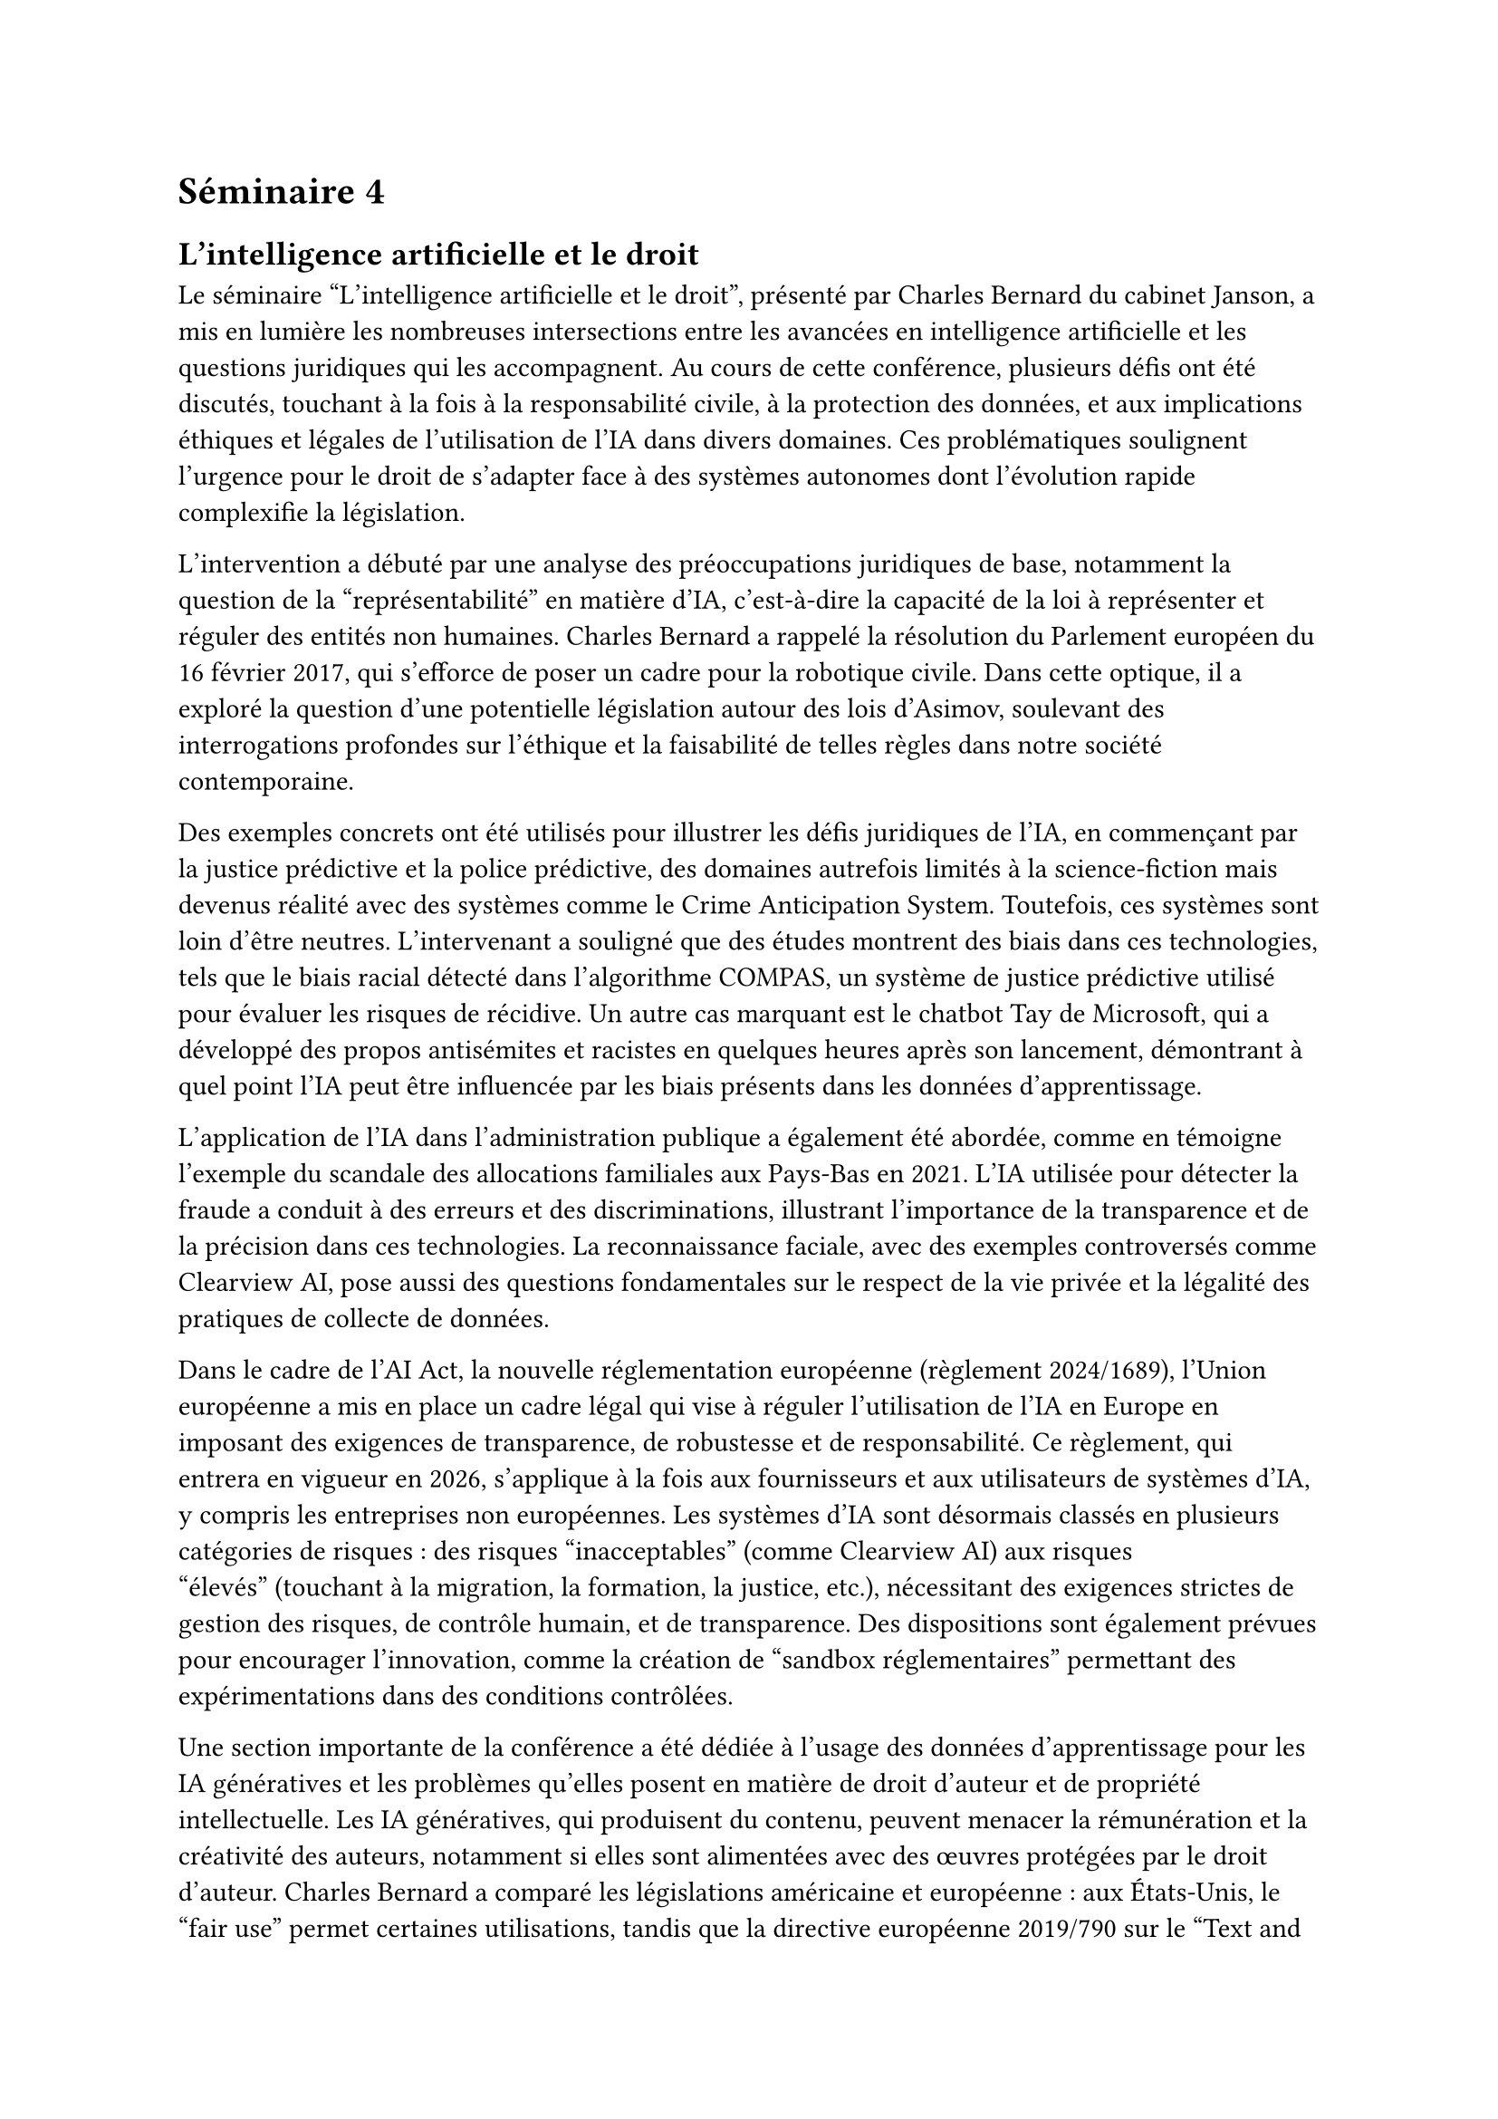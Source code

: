 = Séminaire 4

== L'intelligence artificielle et le droit

Le séminaire "L'intelligence artificielle et le droit", présenté par Charles
Bernard du cabinet Janson, a mis en lumière les nombreuses intersections entre
les avancées en intelligence artificielle et les questions juridiques qui les
accompagnent. Au cours de cette conférence, plusieurs défis ont été discutés,
touchant à la fois à la responsabilité civile, à la protection des données, et
aux implications éthiques et légales de l’utilisation de l’IA dans divers
domaines. Ces problématiques soulignent l’urgence pour le droit de s’adapter
face à des systèmes autonomes dont l’évolution rapide complexifie la
législation.

L’intervention a débuté par une analyse des préoccupations juridiques de base,
notamment la question de la "représentabilité" en matière d'IA, c’est-à-dire la
capacité de la loi à représenter et réguler des entités non humaines. Charles
Bernard a rappelé la résolution du Parlement européen du 16 février 2017, qui
s'efforce de poser un cadre pour la robotique civile. Dans cette optique, il a
exploré la question d'une potentielle législation autour des lois d’Asimov,
soulevant des interrogations profondes sur l’éthique et la faisabilité de telles
règles dans notre société contemporaine.

Des exemples concrets ont été utilisés pour illustrer les défis juridiques de
l'IA, en commençant par la justice prédictive et la police prédictive, des
domaines autrefois limités à la science-fiction mais devenus réalité avec des
systèmes comme le Crime Anticipation System. Toutefois, ces systèmes sont loin
d’être neutres. L’intervenant a souligné que des études montrent des biais dans
ces technologies, tels que le biais racial détecté dans l’algorithme COMPAS, un
système de justice prédictive utilisé pour évaluer les risques de récidive. Un
autre cas marquant est le chatbot Tay de Microsoft, qui a développé des propos
antisémites et racistes en quelques heures après son lancement, démontrant à
quel point l’IA peut être influencée par les biais présents dans les données
d’apprentissage.

L’application de l’IA dans l’administration publique a également été abordée,
comme en témoigne l'exemple du scandale des allocations familiales aux Pays-Bas
en 2021. L’IA utilisée pour détecter la fraude a conduit à des erreurs et des
discriminations, illustrant l'importance de la transparence et de la précision
dans ces technologies. La reconnaissance faciale, avec des exemples controversés
comme Clearview AI, pose aussi des questions fondamentales sur le respect de la
vie privée et la légalité des pratiques de collecte de données.

Dans le cadre de l'AI Act, la nouvelle réglementation européenne
(règlement 2024/1689), l'Union européenne a mis en place un cadre légal qui vise
à réguler l'utilisation de l'IA en Europe en imposant des exigences de
transparence, de robustesse et de responsabilité. Ce règlement, qui entrera en
vigueur en 2026, s’applique à la fois aux fournisseurs et aux utilisateurs de
systèmes d'IA, y compris les entreprises non européennes. Les systèmes d’IA sont
désormais classés en plusieurs catégories de risques : des risques
"inacceptables" (comme Clearview AI) aux risques "élevés" (touchant à la
migration, la formation, la justice, etc.), nécessitant des exigences strictes
de gestion des risques, de contrôle humain, et de transparence. Des dispositions
sont également prévues pour encourager l'innovation, comme la création de
"sandbox réglementaires" permettant des expérimentations dans des conditions
contrôlées.

Une section importante de la conférence a été dédiée à l'usage des données
d’apprentissage pour les IA génératives et les problèmes qu'elles posent en
matière de droit d'auteur et de propriété intellectuelle. Les IA génératives,
qui produisent du contenu, peuvent menacer la rémunération et la créativité des
auteurs, notamment si elles sont alimentées avec des œuvres protégées par le
droit d'auteur. Charles Bernard a comparé les législations américaine et
européenne : aux États-Unis, le "fair use" permet certaines utilisations,
tandis que la directive européenne 2019/790 sur le "Text and Data Mining"
accorde une exemption aux recherches scientifiques. Cependant, cette exception
reste soumise au droit de réserve des auteurs, posant un défi complexe pour les
législateurs et les praticiens.

Le sujet de la responsabilité civile a également été abordé en profondeur. En
cas d’accident impliquant un système d’IA dans les transports, la question de la
responsabilité est cruciale : qui, du fabricant, du programmeur ou du
propriétaire de l’IA, doit être tenu pour responsable ? La distinction entre
systèmes autonomes et semi-autonomes soulève des problématiques spécifiques,
comme le fait que l'IA puisse évoluer de manière autonome, rendant difficile
l'identification de la source exacte du problème.

Les enjeux en matière de brevets ont aussi été brièvement mentionnés. Alors que
l’IA peut contribuer à la création d’inventions, sa capacité à être elle-même
reconnue comme inventrice ou détentrice de brevets reste floue. De même, la
protection des algorithmes par le droit d'auteur est limitée, sauf en cas
d'effet technique spécifique, ce qui souligne la complexité de la législation
face à l'innovation rapide.

En conclusion, le séminaire a révélé un paysage juridique en pleine mutation,
confronté aux défis croissants posés par l’IA. Charles Bernard a montré que,
bien que l'IA ouvre des perspectives fascinantes, elle soulève également des
questions éthiques et légales cruciales. La réglementation européenne en cours
marque un premier pas vers un encadrement de ces technologies, mais il reste
encore de nombreux défis à relever pour garantir que les avancées technologiques
ne compromettent ni les droits fondamentaux ni la sécurité des individus.

// ---

// Seminaire presente par Charles Bernard (de janson.be) lors de la conference "L'intelligence Artificielle et le droit". Les rapports entre l'IA et le droit. Il a aborde les implications juridiques de l'intelligence artificielle, notamment en matiere de responsabilite, de protection des donnees et de respect de la vie privee. Il a souligne que l'IA pose des defis majeurs pour le droit, qui doit s'adapter a la complexite des systemes autonomes et a la rapidite de leur evolution.

// 1. Introduction
//   - Le premier soucis du juriste, la representabilite.

//   - Resolution du parlement europeen du 16 fevrier 2017 sur les regles de droit civil sur la robotique (2015/2013(INL))

//   - Comment legiferer les lois d'asimov?

//   - L'IA, du fantasme a la realite, les applications innombrables des systemes d'IA. Et donc, il y a de nombreuses question juridiques tres concretes Notamment les problemes ethiques.

// - Par exemple, la police predictive (minority report), la justice predictive. Aujourd'hui c'est devenu une realite: Le Crime Anticipation System.

// - Les biais de l'IA peuvent surgir malheureusement. Une etude a demontre qu'il y avait des biais dans les systemes de justice predictive.

// - Dans l'algorithme COMPAS, pour la detection des recidives, il y avait des biais raciaux.

// - Le chatbot de Microsoft Tay a commence a developper des biais antisemites et racistes en quelques heures seulement. Microsoft a du mettre hors ligne ce chatbot 24h apres sa mise en ligne.

// - IA dans l'administration publique, comme dans la detection de fraude (contre exemple: scandale des alloc familliales au pays bas en 2021)

// - La reconnaissance faciale, atteinte fondamentale a la vie privee. (contre exemple: Clearview AI, pour BDD de reconnaissance faciale illegale).

// - Au dela de ces problemes, il y a aussi des problemes avec les donnees d'apprentissage, quelles sont les donnees qui peuvent etre utilisees? Les IA generatives posent aussi des problemes, notamment car elles peuvent etre utilisees pour creer des deepfakes. Est-ce que cela va influencer la remunerations des auteurs et d'influencer la creativite?

// - Les IA interviennent aussi dans les transports (Amazone Prime Air, UPS), en cas d'accidents, qui est responsable? Le proprietaire du drone, le programmeur, le fabricant?

// - En tant que juriste, de nombreux metier du droits sont menaces. Les avocats, les juges. Les LLMs ne sont pas specialement ideals.

// 3 regles:
//  - Regles relatives aux usages autorises de l'ia (reglemenent UE 2024/1689, EU AI Act)
//    - Entre en vigueur le 2 aout 2026
//    - L'UE a adopte un reglement sur l'ia en 2024, qui vise a encadrer l'utilisation de ces systemes dans l'union europeenne, imposant des exigences de transparence, de responsabilite et de robustesse, de maniere large et global.
//    - S'applique aussi aux entreprises non europeennes, le champs d'application est tres large.
//    - Les obligations s'appliquent aussi bien sur les fournisseurs que sur les
//      deployeurs de systemes d'IA.
//    - Il y a des exceptions pour certaines finalites (militaire, recherche, etc.)
//    - Tout d'abord une definition des systemes d'IA. Une proposition initiale prevoyait une definition renvoyant a des techniques specifiques. Le probleme est le risque d'obsolescence. Et donc, pour corriger ca, on va faire reference a des criteres et technologiquement neutre (system, autonomie, adaptable, objectifs determines, sorties generees a partir de donnees d'entrees, pouvant influencer les environnements physiques ou virtuels).
//    - Classement des systemes d'IA en fonction des risques:
//     - Risques inacceptables
//       - Clearview AI
//       - COMPAS
//       - Inferer les emotions d'une personne physique sur le lieu de travail et ds les etablissements d'enseignement.
//       - Systeme de categorisation biometrique des personnes en fonction de leur origine ethnique ou de leur orientation sexuelle.
//     - Haut risque
//       - Soumis a des obligations strictes
//       - Processus democratique
//       - Migration, Asile
//       - Education et formation
//       - Repression
//       - Quels sont les exigences:
//         - Evaluation Ex Ante
//         - Systeme de gestion des risques (art 9)
//         - Qualite des donnees et de leur traitement (art 10)
//         - Documentation technique (art 11)
//         - Enregistrement des evenements (art 12)
//         - Transparence et obligation d'information (art 13)
//         - Controle humain (art 14)
//         - Precision, robustesse, cybersécurité (art 15)
//     - Risque en matiere de transparence
//     - Risque minimal
//     - Mesures de soutien a l'innovation:
//       - Creation de sandbox reglementaires dans les conditions proches du reel.
//  - Regles relatives a l'utilisation des donnees d'entrainement et de fonctionnement ainsi qu'aux contenus generes par ia
//   - propriete intellectuelle
//   - donnees a caractere personnel (RGPD)
//   - donnees couvertes par la protection des secrets d'affaires
//   - restrictions contractuelles
//   - partage de donnees (Data Act)
// - La responsabilite civile des fournisseurs et utilisateurs de systemes d'IA

// Les IA generatives et les droits d'auteurs:
//  - En amont a l'apprentissage sur les training data des IA generatives
//  - En aval, les contenus generes par les IA generatives

// - Le fait d'alimenter une IA generative avec des oeuvres protegees par le droit d'auteur peut-il constituer une violation de ce droit?
//  - USA: fair use
//  - Europe: Le droit de reproduction dans la CJUE.
//  - La directive 2019/790 - Les exceptions dites "TDM" (text and data mining) permettent des operations specifiques sur des oeuvres protegees par le droit d'auteur pour des finalites de recherche scientifique. Est-ce applicable a l'apprentissage des IA generatives? Selon la CE, oui. Par exemple a des fins de recherche scientifique.
// - Pas de limitation quant au beneficiaire ou a la finalite.
// - Mais... exception generale de TDM est soumise a reserve des titulaires de droits (art 4.3). C'est un opt-out. L'auteur doit exprimer sa reserve.
// - Cela pose des problemes (nightshade) et la technique vient en aide au droit.

// Contenu protegeable par IA?
// - 1ere hypothese: l'oeuvre est le resultat d'une collaboration entre l'homme et la machine.
//   - L'affaire theatre d'opera spatial
// - 2eme hypothese: l'oeuvre est le resultat exclusif de l'IA.
//   - L'affaire de la photo du singe (selfie de Naruto)
// - Les contenus generes par IA sont ils contrefaisants?

// IA et brevet

// - l'IA peut etre inventeur?
// - L'IA peut-elle etre titulaire de brevets?
// - Les algos ne sont pas protegeables par le droit d'auteur, sauf s'il a un effet
// technique specifique (pouvoir l'identifier).

// En cas d'accident autonome, qui est responsable en cas d'accident?
//  - 2 categories:
//   - Les systemes autonomes
//   - Les systemes semi-autonomes
// - Est-ce le fabricant de l'IA ?
//   - peut etre une entreprise non solvable
//   - difficile d'identifier si le probleme vient de l'ia ou de l'interface avec le vehicule
//   - l'ia evolue d'elle meme
//   -
